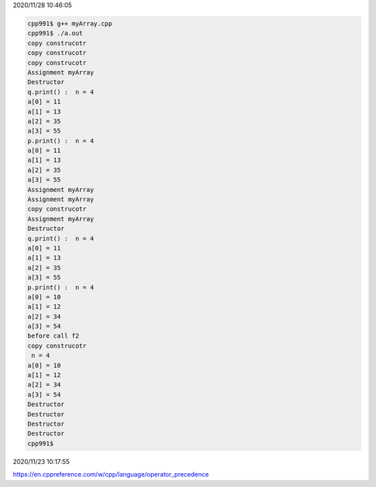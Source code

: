 2020/11/28 10:46:05

.. code:: sh

  cpp991$ g++ myArray.cpp 
  cpp991$ ./a.out
  copy construcotr
  copy construcotr
  copy construcotr
  Assignment myArray
  Destructor
  q.print() :  n = 4
  a[0] = 11
  a[1] = 13
  a[2] = 35
  a[3] = 55
  p.print() :  n = 4
  a[0] = 11
  a[1] = 13
  a[2] = 35
  a[3] = 55
  Assignment myArray
  Assignment myArray
  copy construcotr
  Assignment myArray
  Destructor
  q.print() :  n = 4
  a[0] = 11
  a[1] = 13
  a[2] = 35
  a[3] = 55
  p.print() :  n = 4
  a[0] = 10
  a[1] = 12
  a[2] = 34
  a[3] = 54
  before call f2
  copy construcotr
   n = 4
  a[0] = 10
  a[1] = 12
  a[2] = 34
  a[3] = 54
  Destructor
  Destructor
  Destructor
  Destructor
  cpp991$ 


2020/11/23 10:17:55

https://en.cppreference.com/w/cpp/language/operator_precedence

